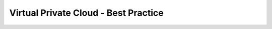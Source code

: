 =====================================
Virtual Private Cloud - Best Practice
=====================================

